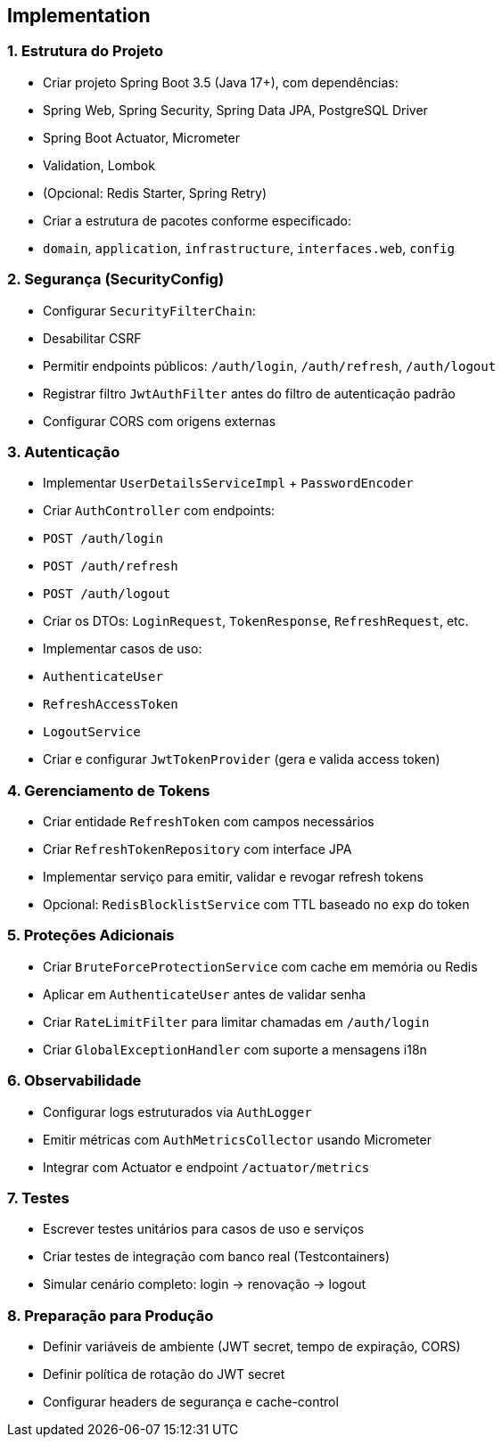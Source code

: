 == Implementation

=== 1. Estrutura do Projeto
- Criar projeto Spring Boot 3.5 (Java 17+), com dependências:
- Spring Web, Spring Security, Spring Data JPA, PostgreSQL Driver
- Spring Boot Actuator, Micrometer
- Validation, Lombok
- (Opcional: Redis Starter, Spring Retry)

- Criar a estrutura de pacotes conforme especificado:
- `domain`, `application`, `infrastructure`, `interfaces.web`, `config`

=== 2. Segurança (SecurityConfig)
- Configurar `SecurityFilterChain`:
- Desabilitar CSRF
- Permitir endpoints públicos: `/auth/login`, `/auth/refresh`, `/auth/logout`
- Registrar filtro `JwtAuthFilter` antes do filtro de autenticação padrão
- Configurar CORS com origens externas

=== 3. Autenticação
- Implementar `UserDetailsServiceImpl` + `PasswordEncoder`
- Criar `AuthController` com endpoints:
- `POST /auth/login`
- `POST /auth/refresh`
- `POST /auth/logout`

- Criar os DTOs: `LoginRequest`, `TokenResponse`, `RefreshRequest`, etc.

- Implementar casos de uso:
- `AuthenticateUser`
- `RefreshAccessToken`
- `LogoutService`

- Criar e configurar `JwtTokenProvider` (gera e valida access token)

=== 4. Gerenciamento de Tokens
- Criar entidade `RefreshToken` com campos necessários
- Criar `RefreshTokenRepository` com interface JPA
- Implementar serviço para emitir, validar e revogar refresh tokens

- Opcional: `RedisBlocklistService` com TTL baseado no `exp` do token

=== 5. Proteções Adicionais
- Criar `BruteForceProtectionService` com cache em memória ou Redis
- Aplicar em `AuthenticateUser` antes de validar senha

- Criar `RateLimitFilter` para limitar chamadas em `/auth/login`
- Criar `GlobalExceptionHandler` com suporte a mensagens i18n

=== 6. Observabilidade
- Configurar logs estruturados via `AuthLogger`
- Emitir métricas com `AuthMetricsCollector` usando Micrometer
- Integrar com Actuator e endpoint `/actuator/metrics`

=== 7. Testes
- Escrever testes unitários para casos de uso e serviços
- Criar testes de integração com banco real (Testcontainers)
- Simular cenário completo: login → renovação → logout

=== 8. Preparação para Produção
- Definir variáveis de ambiente (JWT secret, tempo de expiração, CORS)
- Definir política de rotação do JWT secret
- Configurar headers de segurança e cache-control
